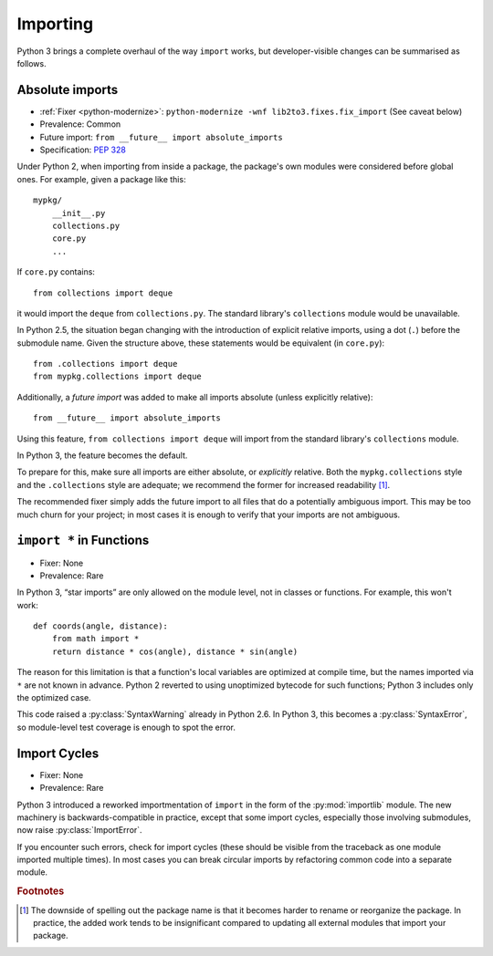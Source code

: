 Importing
---------

Python 3 brings a complete overhaul of the way ``import`` works,
but developer-visible changes can be summarised as follows.


Absolute imports
~~~~~~~~~~~~~~~~

* :ref:`Fixer <python-modernize>`: ``python-modernize -wnf lib2to3.fixes.fix_import`` (See caveat below)
* Prevalence: Common
* Future import: ``from __future__ import absolute_imports``
* Specification: `PEP 328 <https://www.python.org/dev/peps/pep-0328/>`_

Under Python 2, when importing from inside a package, the package's own modules
were considered before global ones.
For example, given a package like this::

    mypkg/
        __init__.py
        collections.py
        core.py
        ...

If ``core.py`` contains::

    from collections import deque

it would import the ``deque`` from ``collections.py``.
The standard library's ``collections`` module would be unavailable.

In Python 2.5, the situation began changing with the introduction of explicit
relative imports, using a dot (``.``) before the submodule name.
Given the structure above, these statements would be equivalent
(in ``core.py``)::

    from .collections import deque
    from mypkg.collections import deque

Additionally, a *future import* was added to make all imports absolute
(unless explicitly relative)::

    from __future__ import absolute_imports

Using this feature, ``from collections import deque`` will import from
the standard library's ``collections`` module.

.. todo:: Link future import

In Python 3, the feature becomes the default.

To prepare for this, make sure all imports are either absolute, or *explicitly*
relative.
Both the ``mypkg.collections`` style and the ``.collections`` style are
adequate; we recommend the former for increased readability [#f1]_.

The recommended fixer simply adds the future import to all files that
do a potentially ambiguous import.
This may be too much churn for your project; in most cases it is enough to
verify that your imports are not ambiguous.


.. _import-star:

``import *`` in Functions
~~~~~~~~~~~~~~~~~~~~~~~~~

* Fixer: None
* Prevalence: Rare

In Python 3, “star imports” are only allowed on the module level, not in
classes or functions.
For example, this won't work::

    def coords(angle, distance):
        from math import *
        return distance * cos(angle), distance * sin(angle)

The reason for this limitation is that a function's local variables are
optimized at compile time, but the names imported via ``*`` are not known
in advance.
Python 2 reverted to using unoptimized bytecode for such functions;
Python 3 includes only the optimized case.

This code raised a :py:class:`SyntaxWarning` already in Python 2.6.
In Python 3, this becomes a :py:class:`SyntaxError`, so module-level
test coverage is enough to spot the error.


Import Cycles
~~~~~~~~~~~~~

* Fixer: None
* Prevalence: Rare

Python 3 introduced a reworked importmentation of ``import`` in the form
of the :py:mod:`importlib` module.
The new machinery is backwards-compatible in practice, except that some
import cycles, especially those involving submodules, now raise
:py:class:`ImportError`.

If you encounter such errors, check for import cycles (these should be visible
from the traceback as one module imported multiple times).
In most cases you can break circular imports by refactoring common code into
a separate module.

.. todo:: Elaborate


.. rubric:: Footnotes

.. [#f1] The downside of spelling out the package name is that it becomes
   harder to rename or reorganize the package.
   In practice, the added work tends to be insignificant compared to updating
   all external modules that import your package.
